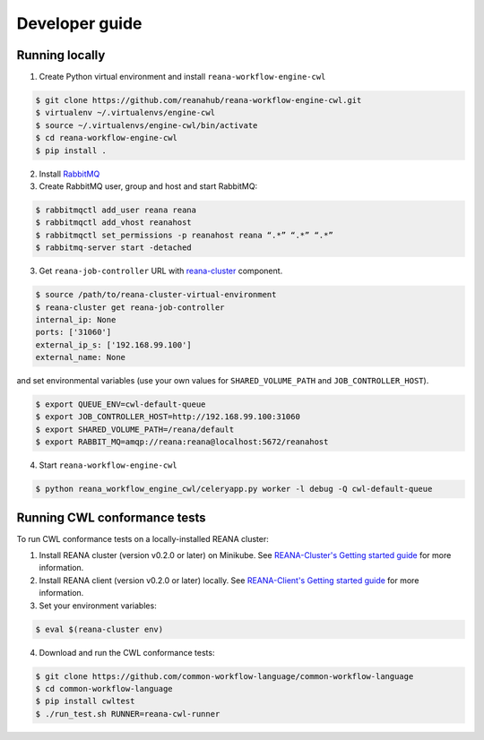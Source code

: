.. _developerguide:

Developer guide
===============

Running locally
---------------

1. Create Python virtual environment and install ``reana-workflow-engine-cwl``

.. code-block:: console

   $ git clone https://github.com/reanahub/reana-workflow-engine-cwl.git
   $ virtualenv ~/.virtualenvs/engine-cwl
   $ source ~/.virtualenvs/engine-cwl/bin/activate
   $ cd reana-workflow-engine-cwl
   $ pip install .


2. Install `RabbitMQ <https://www.rabbitmq.com/download.html>`_

3. Create RabbitMQ user, group and host and start RabbitMQ:

.. code-block:: console

   $ rabbitmqctl add_user reana reana
   $ rabbitmqctl add_vhost reanahost
   $ rabbitmqctl set_permissions -p reanahost reana “.*” “.*” “.*”
   $ rabbitmq-server start -detached


3. Get ``reana-job-controller`` URL with `reana-cluster <http://reana-cluster.readthedocs.io/en/latest/cliapi.html>`_ component.

.. code-block:: console

   $ source /path/to/reana-cluster-virtual-environment
   $ reana-cluster get reana-job-controller
   internal_ip: None
   ports: ['31060']
   external_ip_s: ['192.168.99.100']
   external_name: None

and set environmental variables (use your own values for ``SHARED_VOLUME_PATH`` and ``JOB_CONTROLLER_HOST``).

.. code-block:: console

   $ export QUEUE_ENV=cwl-default-queue
   $ export JOB_CONTROLLER_HOST=http://192.168.99.100:31060
   $ export SHARED_VOLUME_PATH=/reana/default
   $ export RABBIT_MQ=amqp://reana:reana@localhost:5672/reanahost

4. Start ``reana-workflow-engine-cwl``

.. code-block:: console

   $ python reana_workflow_engine_cwl/celeryapp.py worker -l debug -Q cwl-default-queue


Running CWL conformance tests
-----------------------------

To run CWL conformance tests on a locally-installed REANA cluster:

1. Install REANA cluster (version v0.2.0 or later) on Minikube. See
   `REANA-Cluster's Getting started guide
   <http://reana-cluster.readthedocs.io/en/latest/gettingstarted.html>`_ for
   more information.

2. Install REANA client (version v0.2.0 or later) locally. See `REANA-Client's
   Getting started guide
   <https://reana-client.readthedocs.io/en/latest/gettingstarted.html>`_ for
   more information.

3. Set your environment variables:

.. code-block:: console

   $ eval $(reana-cluster env)

4. Download and run the CWL conformance tests:

.. code-block:: console

   $ git clone https://github.com/common-workflow-language/common-workflow-language
   $ cd common-workflow-language
   $ pip install cwltest
   $ ./run_test.sh RUNNER=reana-cwl-runner

